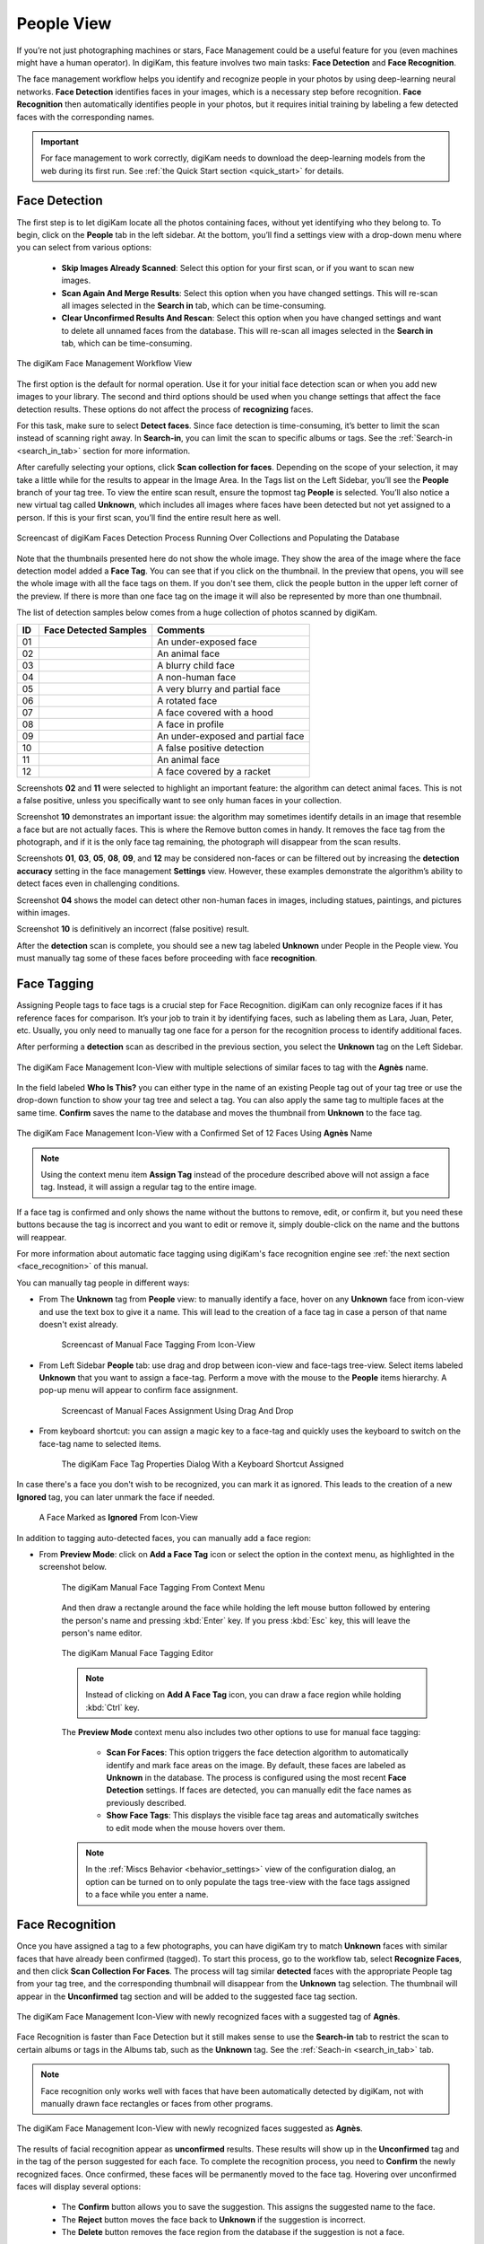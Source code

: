 .. meta::
   :description: digiKam Main Window People View
   :keywords: digiKam, documentation, user manual, photo management, open source, free, learn, easy, faces, detection, recognition, management, deep-learning, people

.. metadata-placeholder

   :authors: - digiKam Team

   :license: see Credits and License page for details (https://docs.digikam.org/en/credits_license.html)

.. _people_view:

People View
-----------

If you’re not just photographing machines or stars, Face Management could be a useful feature for you (even machines might have a human operator). In digiKam, this feature involves two main tasks: **Face Detection** and **Face Recognition**.

The face management workflow helps you identify and recognize people in your photos by using deep-learning neural networks. **Face Detection** identifies faces in your images, which is a necessary step before recognition. **Face Recognition** then automatically identifies people in your photos, but it requires initial training by labeling a few detected faces with the corresponding names.

.. important::

   For face management to work correctly, digiKam needs to download the deep-learning models from the web during its first run. See :ref:`the Quick Start section <quick_start>` for details.

.. _face_detection:

Face Detection
~~~~~~~~~~~~~~

The first step is to let digiKam locate all the photos containing faces, without yet identifying who they belong to. To begin, click on the **People** tab in the left sidebar. At the bottom, you’ll find a settings view with a drop-down menu where you can select from various options:

    - **Skip Images Already Scanned**: Select this option for your first scan, or if you want to scan new images.

    - **Scan Again And Merge Results**: Select this option when you have changed settings. This will re-scan all images selected in the **Search in** tab, which can be time-consuming.

    - **Clear Unconfirmed Results And Rescan**: Select this option when you have changed settings and want to delete all unnamed faces from the database. This will re-scan all images selected in the **Search in** tab, which can be time-consuming.

.. figure:: images/mainwindow_faces_settings1.webp
    :alt:
    :align: center

    The digiKam Face Management Workflow View

The first option is the default for normal operation. Use it for your initial face detection scan or when you add new images to your library. The second and third options should be used when you change settings that affect the face detection results. These options do not affect the process of **recognizing** faces.

For this task, make sure to select **Detect faces**. Since face detection is time-consuming, it’s better to limit the scan instead of scanning right away. In **Search-in**, you can limit the scan to specific albums or tags. See the :ref:`Search-in <search_in_tab>` section for more information.

After carefully selecting your options, click **Scan collection for faces**. Depending on the scope of your selection, it may take a little while for the results to appear in the Image Area. In the Tags list on the Left Sidebar, you’ll see the **People** branch of your tag tree. To view the entire scan result, ensure the topmost tag **People** is selected. You’ll also notice a new virtual tag called **Unknown**, which includes all images where faces have been detected but not yet assigned to a person. If this is your first scan, you’ll find the entire result here as well.

.. figure:: videos/mainwindow_faces_detection.webp
    :width: 600px
    :alt:
    :align: center

    Screencast of digiKam Faces Detection Process Running Over Collections and Populating the Database

Note that the thumbnails presented here do not show the whole image. They show the area of the image where the face detection model added a **Face Tag**. You can see that if you click on the thumbnail. In the preview that opens, you will see the whole image with all the face tags on them. If you don't see them, click the people button |icon_showfacetags| in the upper left corner of the preview. If there is more than one face tag on the image it will also be represented by more than one thumbnail.

.. |icon_showfacetags| image:: images/mainwindow_icon_showfacetags.webp

The list of detection samples below comes from a huge collection of photos scanned by digiKam.

==== =========================================================== =============================================
 ID  Face Detected Samples                                       Comments
==== =========================================================== =============================================
 01  .. figure:: images/mainwindow_face_detection_sample_01.webp An under-exposed face
        :width: 64px
        :alt:
        :align: center
---- ----------------------------------------------------------- ---------------------------------------------
 02  .. figure:: images/mainwindow_face_detection_sample_02.webp An animal face
        :width: 64px
        :alt:
        :align: center
---- ----------------------------------------------------------- ---------------------------------------------
 03  .. figure:: images/mainwindow_face_detection_sample_03.webp A blurry child face
        :width: 64px
        :alt:
        :align: center
---- ----------------------------------------------------------- ---------------------------------------------
 04  .. figure:: images/mainwindow_face_detection_sample_04.webp A non-human face
        :width: 64px
        :alt:
        :align: center
---- ----------------------------------------------------------- ---------------------------------------------
 05  .. figure:: images/mainwindow_face_detection_sample_05.webp A very blurry and partial face
        :width: 64px
        :alt:
        :align: center
---- ----------------------------------------------------------- ---------------------------------------------
 06  .. figure:: images/mainwindow_face_detection_sample_06.webp A rotated face
        :width: 64px
        :alt:
        :align: center
---- ----------------------------------------------------------- ---------------------------------------------
 07  .. figure:: images/mainwindow_face_detection_sample_07.webp A face covered with a hood
        :width: 64px
        :alt:
        :align: center
---- ----------------------------------------------------------- ---------------------------------------------
 08  .. figure:: images/mainwindow_face_detection_sample_08.webp A face in profile
        :width: 64px
        :alt:
        :align: center
---- ----------------------------------------------------------- ---------------------------------------------
 09  .. figure:: images/mainwindow_face_detection_sample_09.webp An under-exposed and partial face
        :width: 64px
        :alt:
        :align: center
---- ----------------------------------------------------------- ---------------------------------------------
 10  .. figure:: images/mainwindow_face_detection_sample_10.webp A false positive detection
        :width: 64px
        :alt:
        :align: center
---- ----------------------------------------------------------- ---------------------------------------------
 11  .. figure:: images/mainwindow_face_detection_sample_11.webp An animal face
        :width: 64px
        :alt:
        :align: center
---- ----------------------------------------------------------- ---------------------------------------------
 12  .. figure:: images/mainwindow_face_detection_sample_12.webp A face covered by a racket
        :width: 64px
        :alt:
        :align: center
==== =========================================================== =============================================

Screenshots **02** and **11** were selected to highlight an important feature: the algorithm can detect animal faces. This is not a false positive, unless you specifically want to see only human faces in your collection.

Screenshot **10** demonstrates an important issue: the algorithm may sometimes identify details in an image that resemble a face but are not actually faces. This is where the Remove button comes in handy. It removes the face tag from the photograph, and if it is the only face tag remaining, the photograph will disappear from the scan results.

Screenshots **01**, **03**, **05**, **08**, **09**, and **12** may be considered non-faces or can be filtered out by increasing the **detection accuracy** setting in the face management **Settings** view. However, these examples demonstrate the algorithm’s ability to detect faces even in challenging conditions.

Screenshot **04** shows the model can detect other non-human faces in images, including statues, paintings, and pictures within images.

Screenshot **10** is definitively an incorrect (false positive) result.

After the **detection** scan is complete, you should see a new tag labeled **Unknown** under People in the People view. You must manually tag some of these faces before proceeding with face **recognition**.

.. _face_tagging:

Face Tagging
~~~~~~~~~~~~~~~~~~~

Assigning People tags to face tags is a crucial step for Face Recognition. digiKam can only recognize faces if it has reference faces for comparison. It’s your job to train it by identifying faces, such as labeling them as Lara, Juan, Peter, etc. Usually, you only need to manually tag one face for a person for the recognition process to identify additional faces.

After performing a **detection** scan as described in the previous section, you select the **Unknown** tag on the Left Sidebar.

.. figure:: images/mainwindow_faces_tag_assigned_iconview.webp
    :alt:
    :align: center

    The digiKam Face Management Icon-View with multiple selections of similar faces to tag with the **Agnès** name.

In the field labeled **Who Is This?** you can either type in the name of an existing People tag out of your tag tree or use the drop-down function to show your tag tree and select a tag. You can also apply the same tag to multiple faces at the same time. **Confirm** saves the name to the database and moves the thumbnail from **Unknown** to the face tag.

.. figure:: images/mainwindow_faces_tag_confirmed_iconview.webp
    :alt:
    :align: center

    The digiKam Face Management Icon-View with a Confirmed Set of 12 Faces Using **Agnès** Name

.. note::

    Using the context menu item **Assign Tag** instead of the procedure described above will not assign a face tag. Instead, it will assign a regular tag to the entire image.

If a face tag is confirmed and only shows the name without the buttons to remove, edit, or confirm it, but you need these buttons because the tag is incorrect and you want to edit or remove it, simply double-click on the name and the buttons will reappear.

For more information about automatic face tagging using digiKam's face recognition engine see :ref:`the next section <face_recognition>` of this manual.

You can manually tag people in different ways:

- From The **Unknown** tag from **People** view: to manually identify a face, hover on any **Unknown** face from icon-view and use the text box to give it a name. This will lead to the creation of a face tag in case a person of that name doesn't exist already.

    .. figure:: videos/mainwindow_face_tagging.webp
        :alt:
        :align: center

        Screencast of Manual Face Tagging From Icon-View

- From Left Sidebar **People** tab: use drag and drop between icon-view and face-tags tree-view. Select items labeled **Unknown** that you want to assign a face-tag. Perform a move with the mouse to the **People** items hierarchy. A pop-up menu will appear to confirm face assignment.

    .. figure:: videos/mainwindow_faces_drag_drop.webp
        :width: 600px
        :alt:
        :align: center

        Screencast of Manual Faces Assignment Using Drag And Drop

- From keyboard shortcut: you can assign a magic key to a face-tag and quickly uses the keyboard to switch on the face-tag name to selected items.

    .. figure:: images/mainwindow_face_tag_properties.webp
        :alt:
        :align: center

        The digiKam Face Tag Properties Dialog With a Keyboard Shortcut Assigned

In case there's a face you don't wish to be recognized, you can mark it as ignored. This leads to the creation of a new **Ignored** tag, you can later unmark the face if needed.

    .. figure:: images/mainwindow_faces_tag_ignored_iconview.webp
        :alt:
        :align: center

        A Face Marked as **Ignored** From Icon-View

In addition to tagging auto-detected faces, you can manually add a face region:

- From **Preview Mode**: click on **Add a Face Tag** icon or select the option in the context menu, as highlighted in the screenshot below.

    .. figure:: images/mainwindow_addfacetag.webp
        :alt:
        :align: center

        The digiKam Manual Face Tagging From Context Menu

    And then draw a rectangle around the face while holding the left mouse button followed by entering the person's name and pressing :kbd:`Enter` key. If you press :kbd:`Esc` key, this will leave the person's name editor.

    .. figure:: images/mainwindow_face_region.webp
        :alt:
        :align: center

        The digiKam Manual Face Tagging Editor

    .. note::

        Instead of clicking on **Add A Face Tag** icon, you can draw a face region while holding :kbd:`Ctrl` key.

    The **Preview Mode** context menu also includes two other options to use for manual face tagging:

        - **Scan For Faces**: This option triggers the face detection algorithm to automatically identify and mark face areas on the image. By default, these faces are labeled as **Unknown** in the database. The process is configured using the most recent **Face Detection** settings. If faces are detected, you can manually edit the face names as previously described.

        - **Show Face Tags**: This displays the visible face tag areas and automatically switches to edit mode when the mouse hovers over them.

    .. note::

        In the :ref:`Miscs Behavior <behavior_settings>` view of the configuration dialog, an option can be turned on to only populate the tags tree-view with the face tags assigned to a face while you enter a name.

.. _face_recognition:

Face Recognition
~~~~~~~~~~~~~~~~

Once you have assigned a tag to a few photographs, you can have digiKam try to match **Unknown** faces with similar faces that have already been confirmed (tagged). To start this process, go to the workflow tab, select **Recognize Faces**, and then click **Scan Collection For Faces**. The process will tag similar **detected** faces with the appropriate People tag from your tag tree, and the corresponding thumbnail will disappear from the **Unknown** tag selection. The thumbnail will appear in the **Unconfirmed** tag section and will be added to the suggested face tag section.

.. figure:: images/mainwindow_faces_tag_recognized_iconview.webp
    :alt:
    :align: center

    The digiKam Face Management Icon-View with newly recognized faces with a suggested tag of **Agnès**.

Face Recognition is faster than Face Detection but it still makes sense to use the **Search-in** tab to restrict the scan to certain albums or tags in the Albums tab, such as the **Unknown** tag. See the :ref:`Seach-in <search_in_tab>` tab.

.. note::

    Face recognition only works well with faces that have been automatically detected by digiKam, not with manually drawn face rectangles or faces from other programs.

.. figure:: images/mainwindow_faces_tag_validate_iconview.webp
    :alt:
    :align: center

    The digiKam Face Management Icon-View with newly recognized faces suggested as **Agnès**.

The results of facial recognition appear as **unconfirmed** results. These results will show up in the **Unconfirmed** tag and in the tag of the person suggested for each face. To complete the recognition process, you need to **Confirm** the newly recognized faces. Once confirmed, these faces will be permanently moved to the face tag. Hovering over unconfirmed faces will display several options:

    - The **Confirm** button allows you to save the suggestion. This assigns the suggested name to the face.

    - The **Reject** button moves the face back to **Unknown** if the suggestion is incorrect.

    - The **Delete** button removes the face region from the database if the suggestion is not a face.

By default, faces are categorized based on their name. You can change this behavior by going to :menuselection:`View --> Separate Items`. Using a different categorization order will result in **Confirmed** and **Unconfirmed** faces appearing mixed together. To adjust this, you can modify the sorting order within each category by going to :menuselection:`View --> Sort Items --> By Face Type`.

.. note::
    digiKam does not keep a record of rejected faces. The same face might be suggested in future recognition scans. To avoid this, you can either label the face with a new name or choose to **ignore** it.

How recognition works
^^^^^^^^^^^^^^^^^^^^^

.. important::
    It is recommended you run several **Recognize Faces** scans when you are first building your library. Carefully review and confirm the suggestions between each scan.

Face recognition in digiKam is cumulative. More faces confirmed to tag name will help digiKam find more faces that are similar. When first building your library, it may take several recognition scans of your library to recognize all of the similar detected faces. This allows digiKam to learn different aspects of faces, and help recognize the same person at different ages.
    
    * Example 1: A picture of a face from the front will match with similar faces turned slightly to the side.  Faces turned slightly to the side will match with similar faces turned mostly to the side. Faces turned mostly to the side will match with similar faces in full profile.
    * Example 2: A picture of a child will match with similar faces when the child is about the same age, and when the child is a year or two younger and older.  Faces of the child when they are a few years younger or older will match with similar faces when they are even younger or older.

The accuracy of face recognition is very high once you have built and trained your libary.

.. important::
    Carefully review face name suggestions before confirming them. A single incorrect confirmation can lead to numerous inaccurate suggestions from the face recognition system.

To improve face recognition results, in addition to adjusting the settings mentioned below, you can also improve accuracy by rebuilding the training data. This can be achieved by navigating to :menuselection:`Tools --> Maintenance --> Detect And Recognize Faces` and selecting **Rebuild all training data**.

.. _search_in_tab:

Search-in Tab
~~~~~~~~~~~~~

The **Search-in** tab lets you choose which albums and image tags to include in a scan. You can select specific albums or tags for detection and recognition.

- For **detection**, digiKam will scan the images selected in the filter for faces.
- For **recognition**, digiKam will attempt to match **Unknown** and **Unconfirmed** face tags in the images included in the filter with all confirmed face tags.

.. figure:: images/mainwindow_faces_settings2.webp
    :alt:
    :align: center

    The digiKam Face Management Search-in View


.. _settings_tab:

Settings Tab
~~~~~~~~~~~~~

The **Settings** tab lets you fine-tune the results from detection and recognition scans. Here, you can adjust the detection and recognition models, set the accuracy levels, and configure face detection for special cases. Additionally, you can control the processor load used for face detection and recognition. The default values have been carefully chosen for normal use after exhaustive testing on multiple datasets, including industry standard datasets such as `LFW <https://vis-www.cs.umass.edu/lfw/>`_, and personal datasets.

.. note::

   Beginning with didiKam 8.5.0, YuNet is the recommended model for face detection, and SFace is recommended for face recognition.

Face Detection Settings
^^^^^^^^^^^^^^^^^^^^^^^

For Face Detection, there are 3 settings the user can adjust to control how digiKam determines if there is a face in an image.

.. figure:: images/mainwindow_faces_settings3.webp
    :alt:
    :align: center

    The digiKam Face Management Detection Settings View

- **Accuracy**: Lower accuracy settings may detect more faces in an image, but it will also increase the number of incorrect areas identified as faces (false positives). The default setting of 7 is recommended for normal use.

- **Model**: digiKam supports 3 different models for face detection.  YuNet is the recommended detection model.  It is faster and more configurable than YOLO v3 and SSD.

- **Face Size**: This setting applies only to YuNet, and will be disabled if a different detection model is selected. Larger face size settings increase the speed of face detection but may miss small faces in group photos or in the background of images. See the **Special Cases** section below for more details.

Face Recognition Settings
^^^^^^^^^^^^^^^^^^^^^^^^^

For Face Recognition, there are 2 settings the user can adjust to control how digiKam matches **Unknown** faces to confirmed faces.

.. figure:: images/mainwindow_faces_settings4.webp
    :alt:
    :align: center

    The digiKam Face Management Recognition Settings View

- **Accuracy**: Lower accuracy settings will produce more suggestions but will increase the number of incorrect suggestions. The default setting of 7 is recommended for normal use.

- **Model**: SFace is the recommended recognition model. It is much more accurate than OpenFace. Changing from one recognition model to another requires retraining your face library, which can be time-consuming.

Work on all processor cores
^^^^^^^^^^^^^^^^^^^^^^^^^^^

Face detection and face recognition can be time-consuming tasks depending on the size of your library and filtering selected in **Search-in**. To help speed up the process, you can choose to use all processor cores.  While this will make the process run faster, it can potentially make other processes run slower and make your computer feel unresponsive while faces are being processed.

.. tip::

   Due to technical limitations on Windows, multi-core support with a MySQL/MariaDB database does not perform well. We recommend using an SQLite database instead for better performance.

Special Cases
^^^^^^^^^^^^^

Occasionally, you may encounter special cases where the recommended face detection settings don't yield the best results. In those cases, you should tune the detection settings for a single image or small group of images.  It is not recommended to change the default settings for normal use, and is recommended to change the settings back to their default values when you're done with special cases.

- **Large Group Photos**: You may have images of large groups of people, and you want to generate a face tag for every person in the image. Using the YuNet detection model, setting the **Detection Accuracy** to 1, and setting the **Face size** to **Extra Small** should detect most, if not all of the faces in the image.  This will also incorrectly tag more areas of the image as faces (false positives).

- **Portraits**: When shooting portraits from the shoulder up, especially with modern high-resolution cameras over 40 megapixels, face recognition may not detect the face or may tag multiple areas of a single face. Using the YuNet detection model, setting the **Detection Accuracy** to 8, and setting the **Face size** to **Extra Large** will detect only the face, and eliminate false positive tag regions.


